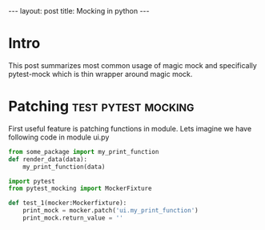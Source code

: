 #+begin_export html
---
layout: post
title: Mocking in python
---
#+end_export


* Intro
This post summarizes most common usage of magic mock and specifically
pytest-mock which is thin wrapper around magic mock.

* Patching :test:pytest:mocking:
First useful feature is patching functions in module. 
Lets imagine we have following code in module ui.py
 
#+begin_src python
from some_package import my_print_function
def render_data(data):
    my_print_function(data)
#+end_src

#+begin_src python
  import pytest
  from pytest_mocking import MockerFixture

  def test_1(mocker:Mockerfixture):
      print_mock = mocker.patch('ui.my_print_function')
      print_mock.return_value = ''

#+end_src
